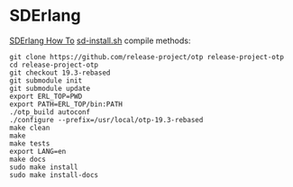 * SDErlang
:PROPERTIES:
:CUSTOM_ID: sderlang
:END:
[[http://www.dcs.gla.ac.uk/research/sd-erlang/howto.html][SDErlang How
To]]
[[https://raw.githubusercontent.com/release-project/otp/17.4-rebased/sd-install.sh][sd-install.sh]]
compile methods:

#+begin_src shell
git clone https://github.com/release-project/otp release-project-otp
cd release-project-otp
git checkout 19.3-rebased
git submodule init
git submodule update
export ERL_TOP=PWD
export PATH=ERL_TOP/bin:PATH
./otp_build autoconf
./configure --prefix=/usr/local/otp-19.3-rebased
make clean
make
make tests
export LANG=en
make docs
sudo make install
sudo make install-docs
#+end_src
